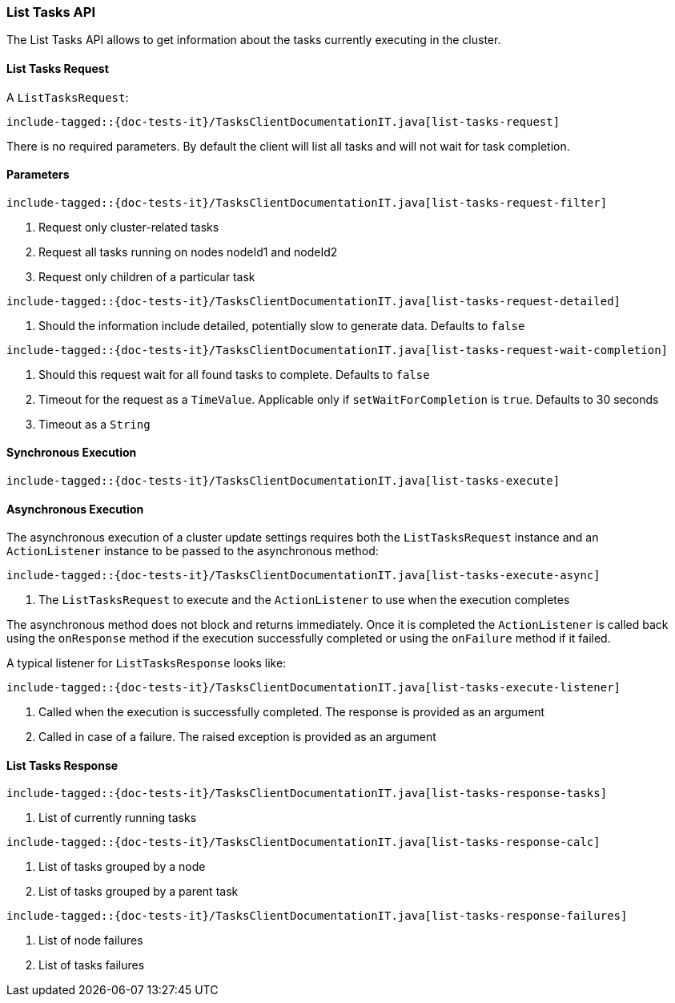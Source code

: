 [[java-rest-high-tasks-list]]
=== List Tasks API

The List Tasks API allows to get information about the tasks currently executing in the cluster.

[[java-rest-high-cluster-list-tasks-request]]
==== List Tasks Request

A `ListTasksRequest`:

["source","java",subs="attributes,callouts,macros"]
--------------------------------------------------
include-tagged::{doc-tests-it}/TasksClientDocumentationIT.java[list-tasks-request]
--------------------------------------------------
There is no required parameters. By default the client will list all tasks and will not wait
for task completion.

==== Parameters

["source","java",subs="attributes,callouts,macros"]
--------------------------------------------------
include-tagged::{doc-tests-it}/TasksClientDocumentationIT.java[list-tasks-request-filter]
--------------------------------------------------
<1> Request only cluster-related tasks
<2> Request all tasks running on nodes nodeId1 and nodeId2
<3> Request only children of a particular task

["source","java",subs="attributes,callouts,macros"]
--------------------------------------------------
include-tagged::{doc-tests-it}/TasksClientDocumentationIT.java[list-tasks-request-detailed]
--------------------------------------------------
<1> Should the information include detailed, potentially slow to generate data. Defaults to `false`

["source","java",subs="attributes,callouts,macros"]
--------------------------------------------------
include-tagged::{doc-tests-it}/TasksClientDocumentationIT.java[list-tasks-request-wait-completion]
--------------------------------------------------
<1> Should this request wait for all found tasks to complete. Defaults to `false`
<2> Timeout for the request as a `TimeValue`. Applicable only if `setWaitForCompletion` is `true`.
Defaults to 30 seconds
<3> Timeout as a `String`

[[java-rest-high-cluster-list-tasks-sync]]
==== Synchronous Execution

["source","java",subs="attributes,callouts,macros"]
--------------------------------------------------
include-tagged::{doc-tests-it}/TasksClientDocumentationIT.java[list-tasks-execute]
--------------------------------------------------

[[java-rest-high-cluster-list-tasks-async]]
==== Asynchronous Execution

The asynchronous execution of a cluster update settings requires both the
`ListTasksRequest` instance and an `ActionListener` instance to be
passed to the asynchronous method:

["source","java",subs="attributes,callouts,macros"]
--------------------------------------------------
include-tagged::{doc-tests-it}/TasksClientDocumentationIT.java[list-tasks-execute-async]
--------------------------------------------------
<1> The `ListTasksRequest` to execute and the `ActionListener` to use
when the execution completes

The asynchronous method does not block and returns immediately. Once it is
completed the `ActionListener` is called back using the `onResponse` method
if the execution successfully completed or using the `onFailure` method if
it failed.

A typical listener for `ListTasksResponse` looks like:

["source","java",subs="attributes,callouts,macros"]
--------------------------------------------------
include-tagged::{doc-tests-it}/TasksClientDocumentationIT.java[list-tasks-execute-listener]
--------------------------------------------------
<1> Called when the execution is successfully completed. The response is
provided as an argument
<2> Called in case of a failure. The raised exception is provided as an argument

[[java-rest-high-cluster-list-tasks-response]]
==== List Tasks Response

["source","java",subs="attributes,callouts,macros"]
--------------------------------------------------
include-tagged::{doc-tests-it}/TasksClientDocumentationIT.java[list-tasks-response-tasks]
--------------------------------------------------
<1> List of currently running tasks

["source","java",subs="attributes,callouts,macros"]
--------------------------------------------------
include-tagged::{doc-tests-it}/TasksClientDocumentationIT.java[list-tasks-response-calc]
--------------------------------------------------
<1> List of tasks grouped by a node
<2> List of tasks grouped by a parent task

["source","java",subs="attributes,callouts,macros"]
--------------------------------------------------
include-tagged::{doc-tests-it}/TasksClientDocumentationIT.java[list-tasks-response-failures]
--------------------------------------------------
<1> List of node failures
<2> List of tasks failures
